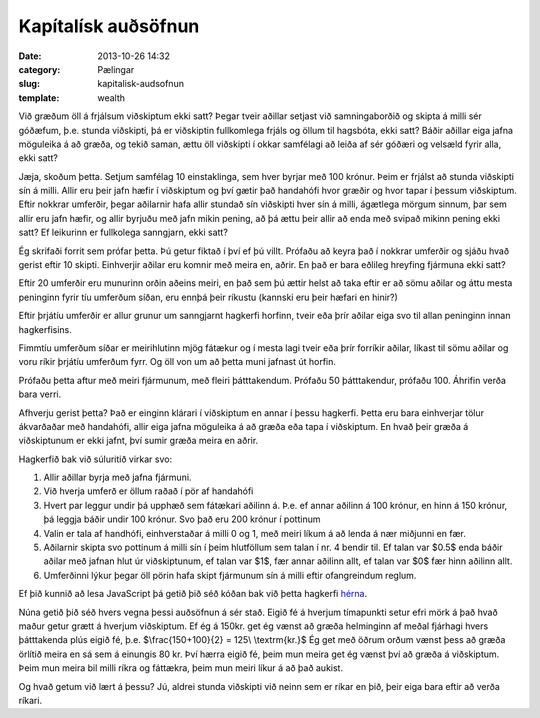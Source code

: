 ======================
 Kapítalísk auðsöfnun
======================

:date: 2013-10-26 14:32
:category: Pælingar
:slug: kapitalisk-audsofnun
:template: wealth

Við græðum öll á frjálsum viðskiptum ekki satt? Þegar tveir aðillar
setjast við samningaborðið og skipta á milli sér góðæfum, þ.e. stunda
viðskipti, þá er viðskiptin fullkomlega frjáls og öllum til hagsbóta,
ekki satt? Báðir aðillar eiga jafna möguleika á að græða, og tekið
saman, ættu öll viðskipti í okkar samfélagi að leiða af sér góðæri og
velsæld fyrir alla, ekki satt?

Jæja, skoðum þetta. Setjum samfélag 10 einstaklinga, sem hver byrjar
með 100 krónur. Þeim er frjálst að stunda viðskipti sín á milli. Allir
eru þeir jafn hæfir í viðskiptum og því gætir það handahófi hvor
græðir og hvor tapar í þessum viðskiptum. Eftir nokkrar umferðir,
þegar aðilarnir hafa allir stundað sín viðskipti hver sín á milli,
ágætlega mörgum sinnum, þar sem allir eru jafn hæfir, og allir byrjuðu
með jafn mikin pening, að þá ættu þeir allir að enda með svipað mikinn
pening ekki satt? Ef leikurinn er fullkolega sanngjarn, ekki satt?

Ég skrifaði forrit sem prófar þetta. Þú getur fiktað í því ef þú
villt. Prófaðu að keyra það í nokkrar umferðir og sjáðu hvað gerist
eftir 10 skipti. Einhverjir aðilar eru komnir með meira en, aðrir. En
það er bara eðlileg hreyfing fjármuna ekki satt?

.. html::
   <div class="wealth">
   <div class="wealth_display-results"></div>
   <div class="wealth_controls"></div>
   </div>
   <script src="{filename}/scripts/wealth.js"></script>

Eftir 20 umferðir eru munurinn orðin aðeins meiri, en það sem þú ættir
helst að taka eftir er að sömu aðilar og áttu mesta peninginn fyrir
tíu umferðum síðan, eru ennþá þeir ríkustu (kannski eru þeir hæfari
en hinir?)

Eftir þrjátíu umferðir er allur grunur um sanngjarnt hagkerfi horfinn,
tveir eða þrír aðilar eiga svo til allan peninginn innan
hagkerfisins.

Fimmtíu umferðum síðar er meirihlutinn mjög fátækur og í mesta lagi
tveir eða þrír forríkir aðilar, líkast til sömu aðilar og voru ríkir
þrjátíu umferðum fyrr. Og öll von um að þetta muni jafnast út horfin.

Prófaðu þetta aftur með meiri fjármunum, með fleiri
þátttakendum. Prófaðu 50 þátttakendur, prófaðu 100. Áhrifin verða bara
verri.

Afhverju gerist þetta? Það er einginn klárari í viðskiptum en annar í
þessu hagkerfi. Þetta eru bara einhverjar tölur ákvarðaðar með
handahófi, allir eiga jafna möguleika á að græða eða tapa í
viðskiptum. En hvað þeir græða á viðskiptunum er ekki jafnt, því sumir
græða meira en aðrir.

Hagkerfið bak við súluritið virkar svo:

1. Allir aðillar byrja með jafna fjármuni.
2. Við hverja umferð er öllum raðað í pör af handahófi
3. Hvert par leggur undir þá upphæð sem fátækari aðilinn á. Þ.e. ef
   annar aðilinn á 100 krónur, en hinn á 150 krónur, þá leggja báðir
   undir 100 krónur. Svo það eru 200 krónur í pottinum
4. Valin er tala af handhófi, einhverstaðar á milli 0 og 1, með meiri
   líkum á að lenda á nær miðjunni en fær.
5. Aðilarnir skipta svo pottinum á milli sín í þeim hlutföllum sem
   talan í nr. 4 bendir til. Ef talan var $0.5$ enda báðir aðilar með
   jafnan hlut úr viðskiptunum, ef talan var $1$, fær annar aðilinn
   allt, ef talan var $0$ fær hinn aðilinn allt.
6. Umferðinni lýkur þegar öll pörin hafa skipt fjármunum sín á milli
   eftir ofangreindum reglum.

Ef þið kunnið að lesa JavaScript þá getið þið séð kóðan bak við þetta
hagkerfi `hérna <{filename}/scripts/wealth.js>`_.

Núna getið þið séð hvers vegna þessi auðsöfnun á sér stað. Eigið fé á
hverjum tímapunkti setur efri mörk á það hvað maður getur grætt á
hverjum viðskiptum. Ef ég á 150kr. get ég vænst að græða helminginn af
meðal fjárhagi hvers þátttakenda plús eigið fé,
þ.e. $\\frac{150+100}{2} = 125\\ \\textrm{kr.}$ Ég get með öðrum orðum vænst þess að
græða örlítið meira en sá sem á einungis 80 kr. Því hærra eigið fé,
þeim mun meira get ég vænst því að græða á viðskiptum. Þeim mun meira
bil milli ríkra og fáttækra, þeim mun meiri líkur á að það aukist.

Og hvað getum við lært á þessu? Jú, aldrei stunda viðskipti við neinn
sem er ríkar en þið, þeir eiga bara eftir að verða ríkari.
